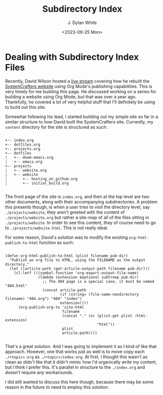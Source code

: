 #+title: Subdirectory Index
#+author: J. Dylan White
#+date: <2023-09-25 Mon>

* Dealing with Subdirectory Index Files

Recently, David Wilson hosted a [[https://www.youtube.com/watch?v=atKDa510qaM][live stream]] covering how he rebuilt the [[https://systemcrafters.net][SystemCrafters website]] using Org Mode's publishing capabilities.  This is very timely for me building this page. He discussed working on a series for building a website using Org Mode, but that was over a year ago. Thankfully, he covered a lot of very helpful stuff that I'll definitely be using to build out this site.

Somewhat following his lead, I started building out my simple site so far in a similar structure to how David built the SystemCrafters site. Currently, my =content= directory for the site is structured as such:

#+begin_example

+-- index.org
+-- dotfiles.org
+-- projects.org
+-- dotfiles
¦   +-- doom-emacs.org
¦   +-- emacs.org
+-- projects
¦   +-- website.org
¦   +-- website
¦       +-- hosting_on_github.org
¦       +-- initial_build.org

#+end_example

The front page of the site is =index.org=, and then at the top level are two other documents, along with their accompanying subdirectories. A problem this presents though, is when a user tries to visit the directory level, say =./projects/website=, they aren't greeted with the content of =./projects/website.org= but rather a site-map of all of the files sitting in =./projects/website=. In order to see this content, they of course need to go to =./projects/website.html=. This is not really ideal.

For some reason, David's solution was to modify the existing =org-html-publish-to-html= function as such:

#+begin_src elisp

(defun org-html-publish-to-html (plist filename pub-dir)
  "Publish an org file to HTML, using the FILENAME as the output directory."
  (let ((article-path (get-article-output-path filename pub-dir)))
    (cl-letf (((symbol-function 'org-export-output-file-name)
               (lambda (extension &optional subtreep pub-dir)
                 ;; The 404 page is a special case, it must be named "404.html"
                 (concat article-path
                         (if (string= (file-name-nondirectory filename) "404.org") "404" "index")
                         extension))))
      (org-publish-org-to 'site-html
                          filename
                          (concat "." (or (plist-get plist :html-extension)
                                          "html"))
                          plist
                          article-path))))

#+end_src

That's a great solution. And I was going to implement it as I kind of like that approach. However, one that works just as well is to move copy each =./<topic>.org= as =./<topic>/index.org=. At first, I thought this wasn't as clean as didn't like that it didn't mimic how I'd organically write my content, but I think I prefer this. It's parallel in structure to the =./index.org= and doesn't require any workarounds.

I did still wanted to discuss this here though, because there may be some reason in the future to need to employ this solution.
